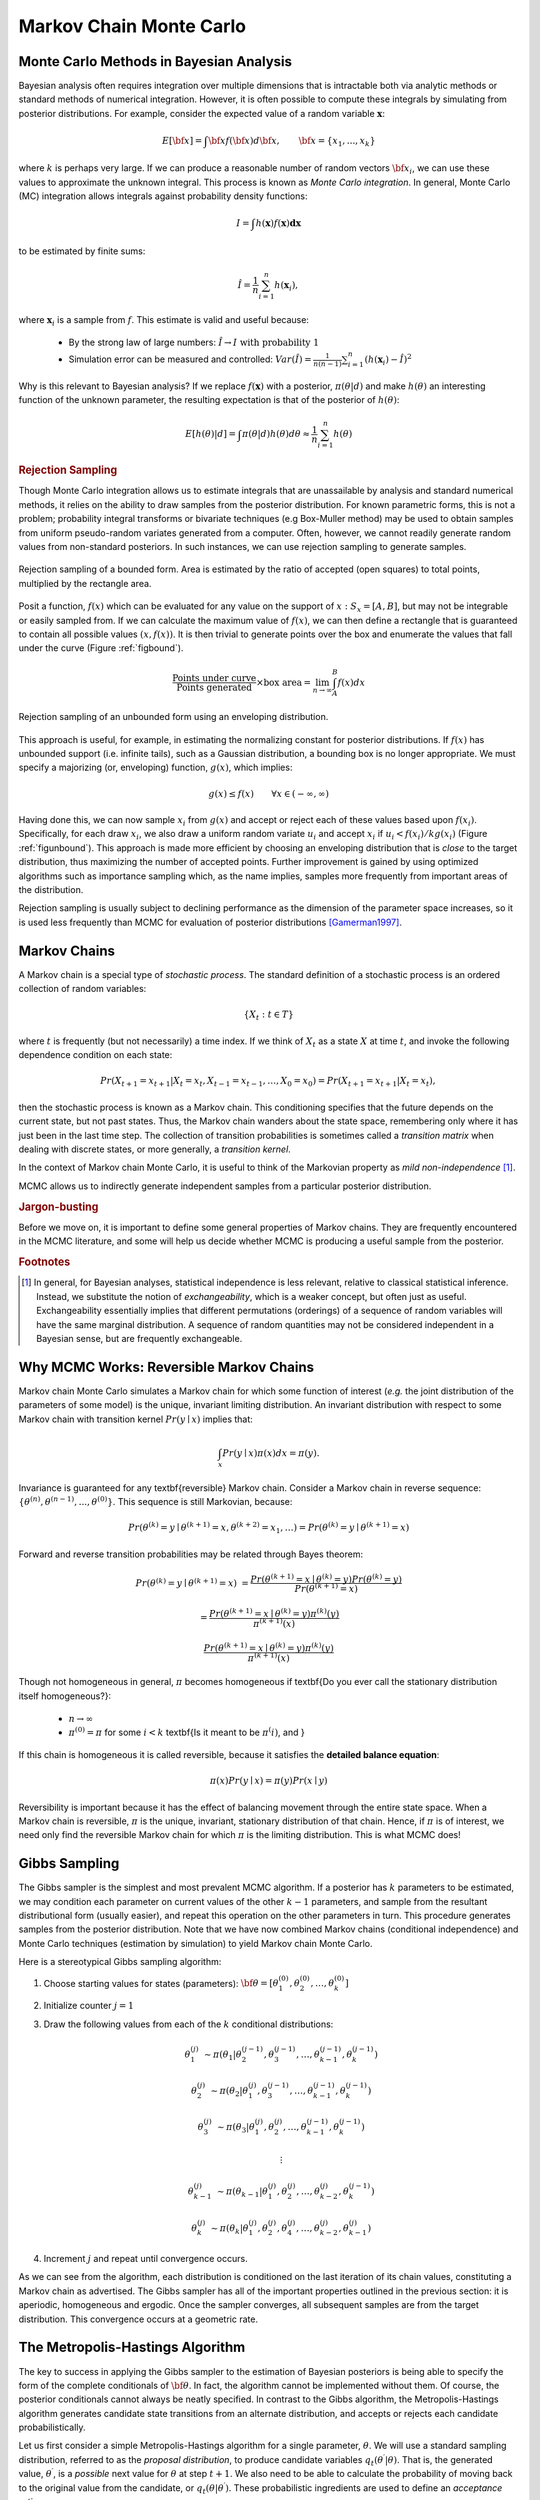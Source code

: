 .. default-role:: math

~~~~~~~~~~~~~~~~~~~~~~~~
Markov Chain Monte Carlo
~~~~~~~~~~~~~~~~~~~~~~~~



Monte Carlo Methods in Bayesian Analysis
~~~~~~~~~~~~~~~~~~~~~~~~~~~~~~~~~~~~~~~~


Bayesian analysis often requires integration over multiple dimensions that is intractable both via analytic methods or standard methods of numerical integration. However, it is often possible to compute these integrals by simulating from posterior distributions. For example, consider the expected value of a random variable `\mathbf{x}`:

.. math::
   
   E[{\bf x}] = \int {\bf x} f({\bf x}) d{\bf x}, \qquad  {\bf x} = \{x_1,...,x_k\}
   

where `k` is perhaps very large. If we can produce a reasonable number of random vectors `\bf x_i`, we can use these values to approximate the unknown integral. This process is known as *Monte Carlo integration*. In general, Monte Carlo (MC) integration allows integrals against probability density functions:

.. math::

   I = \int h(\mathbf{x}) f(\mathbf{x}) \mathbf{dx}


to be estimated by finite sums:

.. math::

   \hat{I} = \frac{1}{n}\sum_{i=1}^n h(\mathbf{x}_i),


where `\mathbf{x}_i` is a sample from `f`. This estimate is valid and useful because:

 * By the strong law of large numbers: `\hat{I} \rightarrow I   \mbox{   with probability 1}`
 * Simulation error can be measured and controlled: `Var(\hat{I}) = \frac{1}{n(n-1)}\sum_{i=1}^n (h(\mathbf{x}_i)-\hat{I})^2`


Why is this relevant to Bayesian analysis? If we replace `f(\mathbf{x})` with a posterior, `\pi(\theta|d)` and make `h(\theta)` an interesting function of the unknown parameter, the resulting expectation is that of the posterior of `h(\theta)`:

.. math::

   E[h(\theta)|d] = \int \pi(\theta|d) h(\theta) d\theta \approx \frac{1}{n}\sum_{i=1}^n h(\theta)


.. rubric:: Rejection Sampling

Though Monte Carlo integration allows us to estimate integrals that are unassailable by analysis and standard numerical methods, it relies on the ability to draw samples from the posterior distribution. For known parametric forms, this is not a problem; probability integral transforms or bivariate techniques (e.g Box-Muller method) may be used to obtain samples from uniform pseudo-random variates generated from a computer. Often, however, we cannot readily generate random values from non-standard posteriors. In such instances, we can use rejection sampling to generate samples.

.. _figbound:

.. figure:: reject.png
   :alt: Bounded rejection sampling.
   :scale: 40
   :align: center

   Rejection sampling of a bounded form. Area is estimated by the ratio of accepted (open squares) to total points, multiplied by the rectangle area. 


Posit a function, `f(x)` which can be evaluated for any value on the support of `x:S_x = [A,B]`, but may not be integrable or easily sampled from. If we can calculate the maximum  value of `f(x)`, we can then define a rectangle that is guaranteed to contain all possible values `(x,f(x))`. It is then trivial to generate points over the box and enumerate the values that fall under the curve (Figure :ref:`figbound`).

 .. math::
   
   \frac{\mbox{Points under curve}}{\mbox{Points generated}} \times \mbox{box area} = \lim_{n \to \infty} \int_A^B f(x) dx


.. _figunbound: 

.. figure:: envelope.png
   :alt: Unbounded rejection sampling.
   :align: center
   :scale: 40  

   Rejection sampling of an unbounded form using an enveloping distribution.
    

This approach is useful, for example, in estimating the normalizing constant for posterior distributions.
If `f(x)` has unbounded support (i.e. infinite tails), such as a Gaussian distribution, a bounding box is no longer appropriate. We must specify a majorizing (or, enveloping) function, `g(x)`, which implies:

.. math::
   
    g(x) \le  f(x) \qquad\forall x \in (-\infty,\infty)


Having done this, we can now sample `{x_i}` from `g(x)` and accept or reject each of these values based upon `f(x_i)`. Specifically, for each draw `x_i`, we also draw a uniform random variate `u_i` and accept `x_i` if `u_i < f(x_i)/kg(x_i)` (Figure :ref:`figunbound`). This approach is made more efficient by choosing an enveloping distribution that is *close* to the target distribution, thus maximizing the number of accepted points. Further improvement is gained by using optimized algorithms such as importance sampling which, as the name implies, samples more frequently from important areas of the distribution.

Rejection sampling is usually subject to declining performance as the dimension of the parameter space increases, so it is used less frequently than MCMC for evaluation of posterior distributions [Gamerman1997]_.



Markov Chains
~~~~~~~~~~~~~


A Markov chain is a special type of *stochastic process*. The standard definition of a stochastic process is an ordered collection of random variables:

.. math::
  
   \{X_t:t \in T\}


where `t` is frequently (but not necessarily) a time index. If we think of `X_t` as a state `X` at time `t`, and invoke the following dependence condition on each state:

.. math::

   Pr(X_{t+1}=x_{t+1} | X_t=x_t, X_{t-1}=x_{t-1},\ldots,X_0=x_0) = Pr(X_{t+1}=x_{t+1} | X_t=x_t),

then the stochastic process is known as a Markov chain. This conditioning specifies that the future depends on the current state, but not past states. Thus, the Markov chain wanders about the state space, remembering only where it has just been in the last time step. The collection of transition probabilities is sometimes called a *transition matrix* when dealing with discrete states, or more generally, a *transition kernel*. 

In the context of Markov chain Monte Carlo, it is useful to think of the Markovian property as *mild non-independence* [#]_. 

MCMC allows us to indirectly generate independent samples from a particular posterior distribution.


.. rubric:: Jargon-busting


Before we move on, it is important to define some general properties of Markov chains. They are frequently encountered in the MCMC literature, and some will help us decide whether MCMC is producing a useful sample from the posterior.

.. glossary:: 

  Homogeneity
    A Markov chain is homogeneous at step `t` if the transition probabilities are
    independent of time `t`.

  Irreducibility
    A Markov chain is irreducible if every state is accessible in one or more 
    steps from any other state. That is, the chain contains no absorbing states.
    This implies that there is a non-zero probability of eventually reaching state
    `k` from any other state in the chain.


  Recurrence
    States which are visited repeatedly are *recurrent*. If the expected time to 
    return to a particular state is bounded, this is known as 
    *positive recurrence*, otherwise the recurrent state is *null recurrent*. 
    Further, a chain is *Harris recurrent* when it visits all states `X \in S` 
    infinitely often in the limit as `t \to \infty`; this is an important 
    characteristic when dealing with unbounded, continuous state spaces. Whenever 
    a chain ends up in a closed, irreducible set of Harris recurrent states, it 
    stays there forever and visits every state with probability one.

  Stationarity
    A stationary Markov chain produces the same marginal distribution when 
    multiplied by the transition kernel.  Thus, if `P` is some `n \times n` 
    transition matrix:

    .. math::

       {\bf \pi P} = {\bf \pi}

    for Markov chain `\pi`. Thus, `\pi` is no longer subscripted, and is referred 
    to as the *limiting distribution* of the chain. In MCMC, the chain explores 
    the state space according to its limiting marginal distribution.

  Ergodicity
    Ergodicity is an emergent property of Markov chains which are irreducible, 
    positive Harris recurrent and aperiodic. Ergodicity is defined as:

    .. math::
 
       \lim_{n \to \infty} Pr^{(n)}(\theta_i,\theta_j) = \pi(\theta_j) \quad \forall \theta_i, \theta_j \in \Theta


    or in words, after many steps the marginal distribution of the chain is the 
    same at one step as at all other steps. This implies that our Markov chain, 
    which we recall is dependent, can generate samples that are independent if 
    we wait long enough between samples. If it means anything to you, ergodicity 
    is the analogue of the strong law of large numbers for Markov chains. For 
    example, take values `\theta_{i+1},\ldots,\theta_{i+n}` from a chain that has 
    reached an ergodic state. A statistic of interest can then be estimated by:

    .. math::

       \frac{1}{n}\sum_{j=i+1}^{i+n} h(\theta_j) \approx \int f(\theta) h(\theta) d\theta


.. rubric:: Footnotes

.. [#] In general, for Bayesian analyses, statistical independence is less relevant, relative to classical statistical inference. Instead, we substitute the notion of *exchangeability*, which is a weaker concept, but often just as useful. Exchangeability essentially implies that different permutations (orderings) of a sequence of random variables will have the same marginal distribution. A sequence of random quantities may not be considered independent in a Bayesian sense, but are frequently exchangeable.


Why MCMC Works: Reversible Markov Chains
~~~~~~~~~~~~~~~~~~~~~~~~~~~~~~~~~~~~~~~~


Markov chain Monte Carlo simulates a Markov chain for which some function of interest (*e.g.* the joint distribution of the parameters of some model) is the unique, invariant limiting distribution. An invariant distribution with respect to some Markov chain with transition kernel `Pr(y \mid x)` implies that:

.. math::

   \int_x Pr(y \mid x) \pi(x) dx = \pi(y).


Invariance is guaranteed for any \textbf{reversible} Markov chain. Consider a Markov chain in reverse sequence: `\{\theta^{(n)},\theta^{(n-1)},...,\theta^{(0)}\}`. This sequence is still Markovian, because:


.. math::

   Pr(\theta^{(k)}=y \mid \theta^{(k+1)}=x,\theta^{(k+2)}=x_1,\ldots ) = Pr(\theta^{(k)}=y \mid \theta^{(k+1)}=x)

Forward and reverse transition probabilities may be related through Bayes theorem:

.. math::

   Pr(\theta^{(k)}=y \mid \theta^{(k+1)}=x) &= \frac{Pr(\theta^{(k+1)}=x \mid \theta^{(k)}=y) Pr(\theta^{(k)}=y)}{Pr(\theta^{(k+1)}=x)} 

   &= \frac{Pr(\theta^{(k+1)}=x \mid \theta^{(k)}=y) \pi^{(k)}(y)}{\pi^{(k+1)}(x)} 



.. math::

   \frac{Pr(\theta^{(k+1)}=x \mid \theta^{(k)}=y) \pi^{(k)}(y)}{\pi^{(k+1)}(x)}


Though not homogeneous in general, `\pi` becomes homogeneous if \textbf{Do you ever call the stationary distribution itself homogeneous?}:

  * `n \rightarrow \infty`
  * `\pi^{(0)}=\pi` for some `i < k` \textbf{Is it meant to be `\pi^(i)`, and }


If this chain is homogeneous it is called reversible, because it satisfies the **detailed balance equation**:

.. math::

   \pi(x)Pr(y \mid x) = \pi(y) Pr(x \mid y)

Reversibility is important because it has the effect of balancing movement through the entire state space. When a Markov chain is reversible, `\pi` is the unique, invariant, stationary distribution of that chain.
Hence, if `\pi` is of interest, we need only find the reversible Markov chain for which `\pi` is the limiting distribution. This is what MCMC does!


Gibbs Sampling
~~~~~~~~~~~~~~


The Gibbs sampler is the simplest and most prevalent MCMC algorithm. If a posterior has `k` parameters to be estimated, we may condition each parameter on current values of the other `k-1` parameters, and sample from the resultant distributional form (usually easier), and repeat this operation on the other parameters in turn. This procedure generates samples from the posterior distribution. Note that we have now combined Markov chains (conditional independence) and Monte Carlo techniques (estimation by simulation) to yield Markov chain Monte Carlo.

Here is a stereotypical Gibbs sampling algorithm:

#. Choose starting values for states (parameters): `{\bf \theta} = [\theta_1^{(0)},\theta_2^{(0)},\ldots,\theta_k^{(0)}]`
#. Initialize counter `j=1`
#. Draw the following values from each of the `k` conditional distributions:
   
   .. math::

     \theta_1^{(j)} &\sim \pi(\theta_1 | \theta_2^{(j-1)},\theta_3^{(j-1)},\ldots,\theta_{k-1}^{(j-1)},\theta_k^{(j-1)}) 

     \theta_2^{(j)} &\sim \pi(\theta_2 | \theta_1^{(j)},\theta_3^{(j-1)},\ldots,\theta_{k-1}^{(j-1)},\theta_k^{(j-1)}) 

     \theta_3^{(j)} &\sim \pi(\theta_3 | \theta_1^{(j)},\theta_2^{(j)},\ldots,\theta_{k-1}^{(j-1)},\theta_k^{(j-1)}) 

     & \vdots 

     \theta_{k-1}^{(j)} &\sim \pi(\theta_{k-1} | \theta_1^{(j)},\theta_2^{(j)},\ldots,\theta_{k-2}^{(j)},\theta_k^{(j-1)}) 

     \theta_k^{(j)} &\sim \pi(\theta_k | \theta_1^{(j)},\theta_2^{(j)},\theta_4^{(j)},\ldots,\theta_{k-2}^{(j)},\theta_{k-1}^{(j)})

#. Increment `j` and repeat until convergence occurs.


As we can see from the algorithm, each distribution is conditioned on the last iteration of its chain values, constituting a Markov chain as advertised. The Gibbs sampler has all of the important properties outlined in the previous section: it is aperiodic, homogeneous and ergodic. Once the sampler converges, all subsequent samples are from the target distribution. This convergence occurs at a geometric rate.


The Metropolis-Hastings Algorithm
~~~~~~~~~~~~~~~~~~~~~~~~~~~~~~~~~


The key to success in applying the Gibbs sampler to the estimation of Bayesian posteriors is being able to specify the form of the complete conditionals of `{\bf \theta}`. In fact, the algorithm cannot be implemented without them. Of course, the posterior conditionals cannot always be neatly specified. In contrast to the Gibbs algorithm, the Metropolis-Hastings algorithm generates candidate state transitions from an alternate distribution, and accepts or rejects each candidate probabilistically.

Let us first consider a simple Metropolis-Hastings algorithm for a single parameter, `\theta`. We will use a standard sampling distribution, referred to as the *proposal distribution*, to produce candidate variables `q_t(\theta^{\prime} | \theta)`. That is, the generated value, `\theta^{\prime}`, is a *possible* next value for `\theta` at step `t+1`. We also need to be able to calculate the probability of moving back to the original value from the candidate, or `q_t(\theta | \theta^{\prime})`. These probabilistic ingredients are used to define an *acceptance ratio*:

.. math::

   a(\theta^{\prime},\theta) = \frac{q_t(\theta^{\prime} | \theta) \pi(\theta^{\prime})}{q_t(\theta | \theta^{\prime}) \pi(\theta)}


\noindent The value of `\theta^{(t+1)}` is then determined by:

.. math::

   \theta^{(t+1)} = \left\{\begin{array}{l@{\quad \mbox{with prob.} \quad}l}\theta^{\prime} & \min(a(\theta^{\prime},\theta),1) \\ \theta^{(t)} & 1 - \min(a(\theta^{\prime},\theta),1) \end{array}\right.


This transition kernel implies that movement is not guaranteed at every step. It only occurs if the suggested transition is likely based on the acceptance ratio.

A single iteration of the Metropolis-Hastings algorithm proceeds as follows:


#. Sample `\theta^{\prime}` from `q(\theta^{\prime} | \theta^{(t)})`.
#. Generate a Uniform[0,1] random variate `u`.
#. If `a(\theta^{\prime},\theta) > u` then `\theta^{(t+1)} = \theta^{\prime}`, otherwise `\theta^{(t+1)} = \theta^{(t)}`.


The original form of the algorithm specified by Metropolis required that `q_t(\theta^{\prime} | \theta) = q_t(\theta | \theta^{\prime})`, which reduces `a(\theta^{\prime},\theta)` to `\pi(\theta^{\prime})/\pi(\theta)`, but this is not necessary. In either case, the state moves to high-density points in the distribution with high probability, and to low-density points with low probability. After convergence, the Metropolis-Hastings algorithm describes the full target posterior density, so all points are recurrent.


.. rubric:: Random-walk Metropolis-Hastings



A practical implementation of the Metropolis-Hastings algorithm makes use of a random-walk proposal. Recall that a random walk is a Markov chain that evolves according to:


.. math::

   \theta^{(t+1)} &= \theta^{(t)} + \epsilon_t \\

   \epsilon_t &\sim f(\phi)



As applied to the MCMC sampling, the random walk is used as a proposal distribution, whereby dependent proposals are generated according to:

.. math::
 
   q(\theta^{\prime} | \theta^{(t)}) = f(\theta^{\prime} - \theta^{(t)}) = \theta^{(t)} + \epsilon_t


Generally, the density generating `\epsilon_t` is symmetric about zero, resulting in a symmetric chain. Chain symmetry implies that `q(\theta^{\prime} | \theta^{(t)}) = q(\theta^{(t)} | \theta^{\prime})`, which reduces the Metropolis-Hastings acceptance ratio to:

.. math::

   a(\theta^{\prime},\theta) = \frac{\pi(\theta^{\prime})}{\pi(\theta)}


The choice of the random walk distribution for `\epsilon_t` is frequently a normal or Student's `t` density, but it may be any distribution that generates an irreducible proposal chain.

An important consideration is the specification of the scale parameter for the random walk error distribution. Large values produce random walk steps that are highly exploratory, but tend to produce proposal values in the tails of the target distribution, potentially resulting in very small acceptance rates. Conversely, small values tend to be accepted more frequently, since they tend to produce proposals close to the current parameter value, but may result in chains that mix very slowly. Some simulation studies suggest optimal acceptance rates in the range of 20-50\%. It is often worthwhile to optimize the proposal variance by iteratively adjusting its value, according to observed acceptance rates early in the MCMC simulation [Gamerman1997]_.


.. [Gamerman1997] D. Gamerman. *Markov Chain Monte Carlo: statistical simulation for Bayesian inference*. London, 1997.